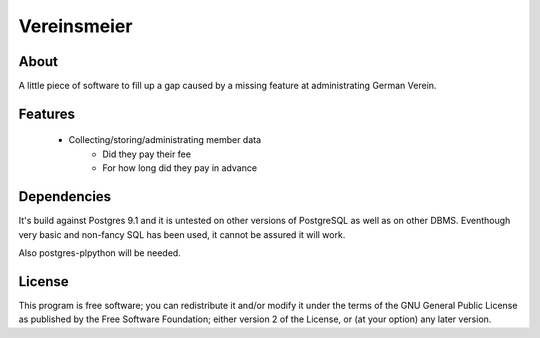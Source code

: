 Vereinsmeier
^^^^^^^^^^^^

About
=====

A little piece of software to fill up a gap caused by a missing feature
at administrating German Verein.

Features
========

 * Collecting/storing/administrating member data
	* Did they pay their fee
	* For how long did they pay in advance


Dependencies
============

It's build against Postgres 9.1 and it is untested on other versions
of PostgreSQL as well as on other DBMS. Eventhough very basic and
non-fancy SQL has been used, it cannot be assured it will work.

Also postgres-plpython will be needed.


License
=======

This program is free software; you can redistribute it and/or modify
it under the terms of the GNU General Public License as published by
the Free Software Foundation; either version 2 of the License, or
(at your option) any later version.

